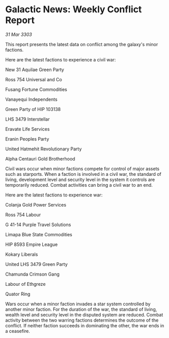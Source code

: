 * Galactic News: Weekly Conflict Report

/31 Mar 3303/

This report presents the latest data on conflict among the galaxy's minor factions. 

Here are the latest factions to experience a civil war: 

New 31 Aquilae Green Party 

Ross 754 Universal and Co 

Fusang Fortune Commodities 

Vanayequi Independents 

Green Party of HIP 103138 

LHS 3479 Interstellar 

Eravate Life Services 

Eranin Peoples Party 

United Hatmehit Revolutionary Party 

Alpha Centauri Gold Brotherhood 

Civil wars occur when minor factions compete for control of major assets such as starports. When a faction is involved in a civil war, the standard of living, development level and security level in the system it controls are temporarily reduced. Combat activities can bring a civil war to an end. 

Here are the latest factions to experience war: 

Colanja Gold Power Services 

Ross 754 Labour 

G 41-14 Purple Travel Solutions 

Limapa Blue State Commodities 

HIP 8593 Empire League 

Kokary Liberals 

United LHS 3479 Green Party 

Chamunda Crimson Gang 

Labour of Ethgreze 

Quator Ring 

Wars occur when a minor faction invades a star system controlled by another minor faction. For the duration of the war, the standard of living, wealth level and security level in the disputed system are reduced. Combat activity between the two warring factions determines the outcome of the conflict. If neither faction succeeds in dominating the other, the war ends in a ceasefire.
